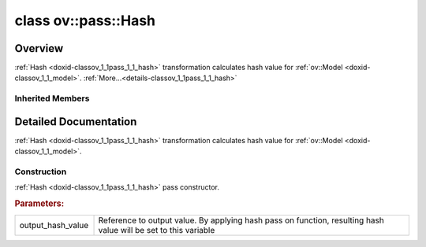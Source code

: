 .. index:: pair: class; ov::pass::Hash
.. _doxid-classov_1_1pass_1_1_hash:

class ov::pass::Hash
====================



Overview
~~~~~~~~

:ref:`Hash <doxid-classov_1_1pass_1_1_hash>` transformation calculates hash value for :ref:`ov::Model <doxid-classov_1_1_model>`. :ref:`More...<details-classov_1_1pass_1_1_hash>`


.. ref-code-block:: cpp
	:class: doxyrest-overview-code-block

	#include <hash.hpp>
	
	class Hash: public :ref:`ov::pass::ModelPass<doxid-classov_1_1pass_1_1_model_pass>`
	{
	public:
		// construction
	
		:ref:`Hash<doxid-classov_1_1pass_1_1_hash_1a3f67f8b5fd10941d9886df310f1a8d4d>`(uint64_t& output_hash_value);

		// methods
	
		:target:`OPENVINO_RTTI<doxid-classov_1_1pass_1_1_hash_1a7fb2d88a0464b49c3a9024f344346fdb>`("HashPass");
		virtual bool :target:`run_on_model<doxid-classov_1_1pass_1_1_hash_1aa7a7c4fe9ac98434828df6f581a8e700>`(const std::shared_ptr<:ref:`ov::Model<doxid-classov_1_1_model>`>& f);
	};

Inherited Members
-----------------

.. ref-code-block:: cpp
	:class: doxyrest-overview-inherited-code-block

	public:
		// typedefs
	
		typedef :ref:`DiscreteTypeInfo<doxid-structov_1_1_discrete_type_info>` :ref:`type_info_t<doxid-classov_1_1pass_1_1_pass_base_1a91aae259b4676ba5aca057d542d44b77>`;

		// methods
	
		bool :ref:`get_property<doxid-classov_1_1pass_1_1_pass_base_1a3107964f6c4d4bf1d3fbc2bf97ccc0b8>`(const :ref:`PassPropertyMask<doxid-namespaceov_1_1pass_1a4a61a9b72db0e4ed511e6da0d0619e05>`& prop_mask) const;
		void :ref:`set_name<doxid-classov_1_1pass_1_1_pass_base_1a78ddde2a8770041d2f23ce59af908f5d>`(const std::string& name);
		std::string :ref:`get_name<doxid-classov_1_1pass_1_1_pass_base_1a6cd527d2176f1350dd999dc4632a576b>`() const;
		void :ref:`set_callback<doxid-classov_1_1pass_1_1_pass_base_1a6a56827a1cf76be99289bab703982869>`(const :ref:`param_callback<doxid-namespaceov_1_1pass_1a0628acbe84362598648bb66624d4db5c>`& callback);
		virtual void :ref:`set_pass_config<doxid-classov_1_1pass_1_1_pass_base_1abe74bba4b563ad367f2fdc7836016391>`(const std::shared_ptr<:ref:`PassConfig<doxid-classov_1_1pass_1_1_pass_config>`>& pass_config);
		std::shared_ptr<:ref:`PassConfig<doxid-classov_1_1pass_1_1_pass_config>`> :ref:`get_pass_config<doxid-classov_1_1pass_1_1_pass_base_1a4902f6ed9322e0fd38810d701f4409df>`();
		bool :ref:`m_transformation_callback<doxid-classov_1_1pass_1_1_pass_base_1a568e5b1f0e01f221d36dffabbf156b3d>`(const std::shared_ptr<const :ref:`Node<doxid-classov_1_1_node>`>& node);
		bool :ref:`transformation_callback<doxid-classov_1_1pass_1_1_pass_base_1aa5265bf720996877709aa990f49d2dab>`(const std::shared_ptr<const :ref:`Node<doxid-classov_1_1_node>`>& node);
		virtual const :ref:`type_info_t<doxid-classov_1_1pass_1_1_pass_base_1a91aae259b4676ba5aca057d542d44b77>`& :ref:`get_type_info<doxid-classov_1_1pass_1_1_pass_base_1ab7020db2fcebc9b6e0741a451778fb0c>`() const = 0;
		:ref:`OPENVINO_RTTI<doxid-classov_1_1pass_1_1_model_pass_1a718f43e809339887547f5c96b84ea00a>`("ov::pass::ModelPass");
		virtual bool :ref:`run_on_function<doxid-classov_1_1pass_1_1_model_pass_1a58cf259fa3f2d8b565e6929832656aa9>`(std::shared_ptr<:ref:`ov::Model<doxid-classov_1_1_model>`> m);
		virtual bool :ref:`run_on_model<doxid-classov_1_1pass_1_1_model_pass_1afdce6ef577b36b5127115dd574b6615e>`(const std::shared_ptr<:ref:`ov::Model<doxid-classov_1_1_model>`>& m);

.. _details-classov_1_1pass_1_1_hash:

Detailed Documentation
~~~~~~~~~~~~~~~~~~~~~~

:ref:`Hash <doxid-classov_1_1pass_1_1_hash>` transformation calculates hash value for :ref:`ov::Model <doxid-classov_1_1_model>`.

Construction
------------

.. _doxid-classov_1_1pass_1_1_hash_1a3f67f8b5fd10941d9886df310f1a8d4d:
.. index:: pair: function; Hash

.. ref-code-block:: cpp
	:class: doxyrest-title-code-block

	Hash(uint64_t& output_hash_value)

:ref:`Hash <doxid-classov_1_1pass_1_1_hash>` pass constructor.



.. rubric:: Parameters:

.. list-table::
	:widths: 20 80

	*
		- output_hash_value

		- Reference to output value. By applying hash pass on function, resulting hash value will be set to this variable


